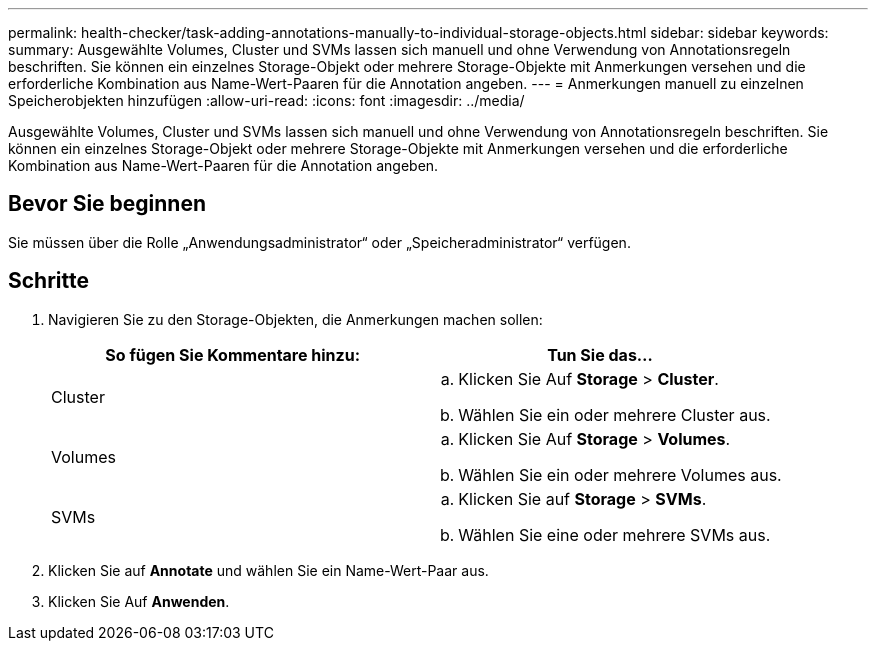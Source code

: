 ---
permalink: health-checker/task-adding-annotations-manually-to-individual-storage-objects.html 
sidebar: sidebar 
keywords:  
summary: Ausgewählte Volumes, Cluster und SVMs lassen sich manuell und ohne Verwendung von Annotationsregeln beschriften. Sie können ein einzelnes Storage-Objekt oder mehrere Storage-Objekte mit Anmerkungen versehen und die erforderliche Kombination aus Name-Wert-Paaren für die Annotation angeben. 
---
= Anmerkungen manuell zu einzelnen Speicherobjekten hinzufügen
:allow-uri-read: 
:icons: font
:imagesdir: ../media/


[role="lead"]
Ausgewählte Volumes, Cluster und SVMs lassen sich manuell und ohne Verwendung von Annotationsregeln beschriften. Sie können ein einzelnes Storage-Objekt oder mehrere Storage-Objekte mit Anmerkungen versehen und die erforderliche Kombination aus Name-Wert-Paaren für die Annotation angeben.



== Bevor Sie beginnen

Sie müssen über die Rolle „Anwendungsadministrator“ oder „Speicheradministrator“ verfügen.



== Schritte

. Navigieren Sie zu den Storage-Objekten, die Anmerkungen machen sollen:
+
[cols="1a,1a"]
|===
| So fügen Sie Kommentare hinzu: | Tun Sie das... 


 a| 
Cluster
 a| 
.. Klicken Sie Auf *Storage* > *Cluster*.
.. Wählen Sie ein oder mehrere Cluster aus.




 a| 
Volumes
 a| 
.. Klicken Sie Auf *Storage* > *Volumes*.
.. Wählen Sie ein oder mehrere Volumes aus.




 a| 
SVMs
 a| 
.. Klicken Sie auf *Storage* > *SVMs*.
.. Wählen Sie eine oder mehrere SVMs aus.


|===
. Klicken Sie auf *Annotate* und wählen Sie ein Name-Wert-Paar aus.
. Klicken Sie Auf *Anwenden*.

